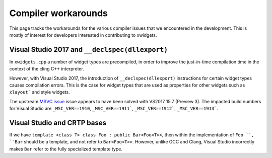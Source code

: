 .. Copyright (c) 2017, Johan Mabille and Sylvain Corlay

   Distributed under the terms of the BSD 3-Clause License.

   The full license is in the file LICENSE, distributed with this software.

Compiler workarounds
====================

This page tracks the workarounds for the various compiler issues that we
encountered in the development. This is mostly of interest for developers
interested in contributing to xwidgets.

Visual Studio 2017 and ``__declspec(dllexport)``
------------------------------------------------

In ``xwidgets.cpp`` a number of widget types are precompiled, in order to
improve the just-in-time compilation time in the context of the cling C++
interpreter.

However, with Visual Studio 2017, the introduction of ``__declspec(dllexport)``
instructions for certain widget types causes compilation errors. This is the
case for widget types that are used as properties for other widgets such as
``xlayout``` and style widgets.

The upstream `MSVC issue`_  issue appears to have been solved with VS2017 15.7
(Preview 3). The impacted build numbers for Visual Studio are
``_MSC_VER==1910``, ``_MSC_VER==1911```, ``_MSC_VER==1912```,
``_MSC_VER==1913```.

Visual Studio and CRTP bases
----------------------------

If we have ``template <class T> class Foo : public Bar<Foo<T>>``, then within
the implementation of ``Foo ``, ``Bar`` should be a template, and not refer to
``Bar<Foo<T>>``. However, unlike GCC and Clang, Visual Studio incorrectly makes
``Bar`` refer to the fully specialized template type.

.. _`MSVC issue`: https://developercommunity.visualstudio.com/content/problem/208938/compilation-error-c2057-expected-constant-expressi.html
